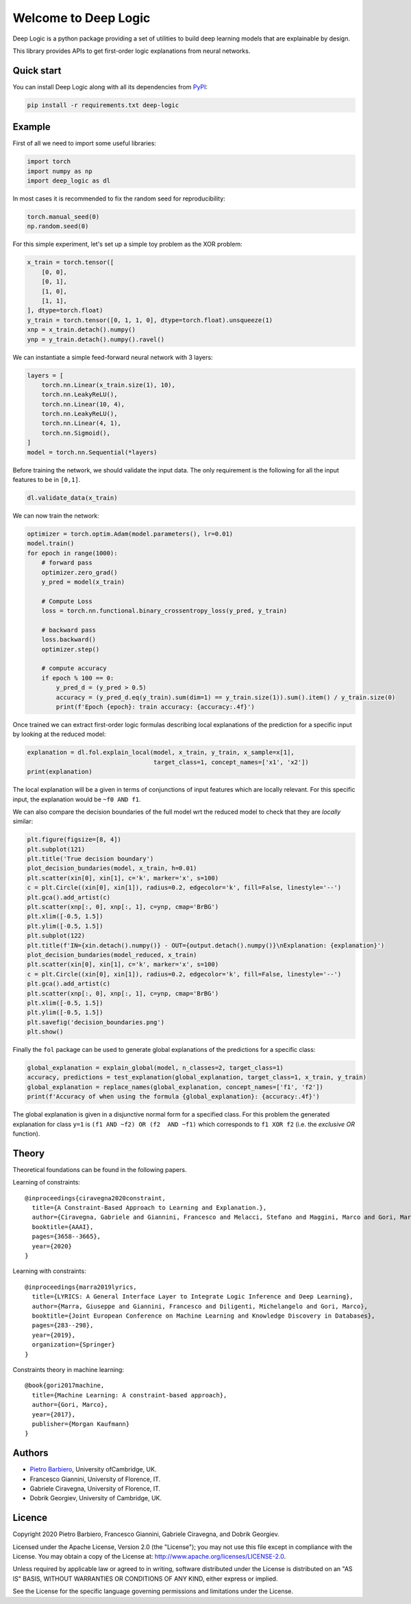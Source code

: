 Welcome to Deep Logic
======================


|Build|
|Coverage|

|Docs|
|Dependendencies|

|PyPI license|
|PyPI-version|



.. |Build| image:: https://img.shields.io/travis/pietrobarbiero/deep-logic?label=Master%20Build&style=for-the-badge
    :alt: Travis (.org)
    :target: https://travis-ci.org/pietrobarbiero/deep-logic

.. |Coverage| image:: https://img.shields.io/codecov/c/gh/pietrobarbiero/deep-logic?label=Test%20Coverage&style=for-the-badge
    :alt: Codecov
    :target: https://codecov.io/gh/pietrobarbiero/deep-logic

.. |Docs| image:: https://img.shields.io/readthedocs/deep-logic/latest?style=for-the-badge
    :alt: Read the Docs (version)
    :target: https://deep-logic.readthedocs.io/en/latest/

.. |Dependendencies| image:: https://img.shields.io/requires/github/pietrobarbiero/deep-logic?style=for-the-badge
    :alt: Requires.io
    :target: https://requires.io/github/pietrobarbiero/deep-logic/requirements/?branch=master

.. |Repo size| image:: https://img.shields.io/github/repo-size/pietrobarbiero/deep-logic?style=for-the-badge
    :alt: GitHub repo size
    :target: https://github.com/pietrobarbiero/deep-logic

.. |PyPI download total| image:: https://img.shields.io/pypi/dm/deep-logic?label=downloads&style=for-the-badge
    :alt: PyPI - Downloads
    :target: https://pypi.python.org/pypi/deep-logic/

.. |Open issues| image:: https://img.shields.io/github/issues/pietrobarbiero/deep-logic?style=for-the-badge
    :alt: GitHub issues
    :target: https://github.com/pietrobarbiero/deep-logic

.. |PyPI license| image:: https://img.shields.io/pypi/l/deep-logic.svg?style=for-the-badge
   :target: https://pypi.python.org/pypi/deep-logic/

.. |Followers| image:: https://img.shields.io/github/followers/pietrobarbiero?style=social
    :alt: GitHub followers
    :target: https://github.com/pietrobarbiero/deep-logic

.. |Stars| image:: https://img.shields.io/github/stars/pietrobarbiero/deep-logic?style=social
    :alt: GitHub stars
    :target: https://github.com/pietrobarbiero/deep-logic

.. |PyPI-version| image:: https://img.shields.io/pypi/v/deep-logic?style=for-the-badge
    :alt: PyPI
    :target: https://pypi.python.org/pypi/deep-logic/

.. |Contributors| image:: https://img.shields.io/github/contributors/pietrobarbiero/deep-logic?style=for-the-badge
    :alt: GitHub contributors
    :target: https://github.com/pietrobarbiero/deep-logic

.. |Language| image:: https://img.shields.io/github/languages/top/pietrobarbiero/deep-logic?style=for-the-badge
    :alt: GitHub top language
    :target: https://github.com/pietrobarbiero/deep-logic

.. |Maintenance| image:: https://img.shields.io/maintenance/yes/2019?style=for-the-badge
    :alt: Maintenance
    :target: https://github.com/pietrobarbiero/deep-logic


Deep Logic is a python package providing a set of utilities to
build deep learning models that are explainable by design.

This library provides APIs to get first-order logic explanations
from neural networks.

Quick start
-----------

You can install Deep Logic along with all its dependencies from
`PyPI <https://pypi.org/project/deep-logic/>`__:

.. code:: bash

    pip install -r requirements.txt deep-logic


Example
-----------

First of all we need to import some useful libraries:

.. code:: python

    import torch
    import numpy as np
    import deep_logic as dl

In most cases it is recommended to fix the random seed for
reproducibility:

.. code:: python

    torch.manual_seed(0)
    np.random.seed(0)

For this simple experiment, let's set up a simple toy problem
as the XOR problem:

.. code:: python

    x_train = torch.tensor([
        [0, 0],
        [0, 1],
        [1, 0],
        [1, 1],
    ], dtype=torch.float)
    y_train = torch.tensor([0, 1, 1, 0], dtype=torch.float).unsqueeze(1)
    xnp = x_train.detach().numpy()
    ynp = y_train.detach().numpy().ravel()

We can instantiate a simple feed-forward neural network with 3 layers:

.. code:: python

    layers = [
        torch.nn.Linear(x_train.size(1), 10),
        torch.nn.LeakyReLU(),
        torch.nn.Linear(10, 4),
        torch.nn.LeakyReLU(),
        torch.nn.Linear(4, 1),
        torch.nn.Sigmoid(),
    ]
    model = torch.nn.Sequential(*layers)

Before training the network, we should validate the input data.
The only requirement is the following for all the input features to be in ``[0,1]``.

.. code:: python

    dl.validate_data(x_train)

We can now train the network:

.. code:: python

    optimizer = torch.optim.Adam(model.parameters(), lr=0.01)
    model.train()
    for epoch in range(1000):
        # forward pass
        optimizer.zero_grad()
        y_pred = model(x_train)

        # Compute Loss
        loss = torch.nn.functional.binary_crossentropy_loss(y_pred, y_train)

        # backward pass
        loss.backward()
        optimizer.step()

        # compute accuracy
        if epoch % 100 == 0:
            y_pred_d = (y_pred > 0.5)
            accuracy = (y_pred_d.eq(y_train).sum(dim=1) == y_train.size(1)).sum().item() / y_train.size(0)
            print(f'Epoch {epoch}: train accuracy: {accuracy:.4f}')


Once trained we can extract first-order logic formulas describing
local explanations of the prediction for a specific input by looking
at the reduced model:

.. code:: python

    explanation = dl.fol.explain_local(model, x_train, y_train, x_sample=x[1],
                                       target_class=1, concept_names=['x1', 'x2'])
    print(explanation)

The local explanation will be a given in terms of conjunctions
of input features which are locally relevant.
For this specific input, the explanation would be
``~f0 AND f1``.

We can also compare the decision boundaries of the full model wrt
the reduced model to check that they are `locally` similar:

.. code:: python

    plt.figure(figsize=[8, 4])
    plt.subplot(121)
    plt.title('True decision boundary')
    plot_decision_bundaries(model, x_train, h=0.01)
    plt.scatter(xin[0], xin[1], c='k', marker='x', s=100)
    c = plt.Circle((xin[0], xin[1]), radius=0.2, edgecolor='k', fill=False, linestyle='--')
    plt.gca().add_artist(c)
    plt.scatter(xnp[:, 0], xnp[:, 1], c=ynp, cmap='BrBG')
    plt.xlim([-0.5, 1.5])
    plt.ylim([-0.5, 1.5])
    plt.subplot(122)
    plt.title(f'IN={xin.detach().numpy()} - OUT={output.detach().numpy()}\nExplanation: {explanation}')
    plot_decision_bundaries(model_reduced, x_train)
    plt.scatter(xin[0], xin[1], c='k', marker='x', s=100)
    c = plt.Circle((xin[0], xin[1]), radius=0.2, edgecolor='k', fill=False, linestyle='--')
    plt.gca().add_artist(c)
    plt.scatter(xnp[:, 0], xnp[:, 1], c=ynp, cmap='BrBG')
    plt.xlim([-0.5, 1.5])
    plt.ylim([-0.5, 1.5])
    plt.savefig('decision_boundaries.png')
    plt.show()


.. image:: examples/decision_boundaries.png
   :width: 200px
   :height: 100px
   :scale: 300 %
   :alt: decision boundaries
   :align: center


Finally the ``fol`` package can be used to generate global
explanations of the predictions for a specific class:

.. code:: python

    global_explanation = explain_global(model, n_classes=2, target_class=1)
    accuracy, predictions = test_explanation(global_explanation, target_class=1, x_train, y_train)
    global_explanation = replace_names(global_explanation, concept_names=['f1', 'f2'])
    print(f'Accuracy of when using the formula {global_explanation}: {accuracy:.4f}')

The global explanation is given in a disjunctive normal form
for a specified class.
For this problem the generated explanation for class ``y=1`` is
``(f1 AND ~f2) OR (f2  AND ~f1)``
which corresponds to ``f1 XOR f2``
(i.e. the `exclusive OR` function).

Theory
--------
Theoretical foundations can be found in the following papers.

Learning of constraints::

    @inproceedings{ciravegna2020constraint,
      title={A Constraint-Based Approach to Learning and Explanation.},
      author={Ciravegna, Gabriele and Giannini, Francesco and Melacci, Stefano and Maggini, Marco and Gori, Marco},
      booktitle={AAAI},
      pages={3658--3665},
      year={2020}
    }

Learning with constraints::

    @inproceedings{marra2019lyrics,
      title={LYRICS: A General Interface Layer to Integrate Logic Inference and Deep Learning},
      author={Marra, Giuseppe and Giannini, Francesco and Diligenti, Michelangelo and Gori, Marco},
      booktitle={Joint European Conference on Machine Learning and Knowledge Discovery in Databases},
      pages={283--298},
      year={2019},
      organization={Springer}
    }

Constraints theory in machine learning::

    @book{gori2017machine,
      title={Machine Learning: A constraint-based approach},
      author={Gori, Marco},
      year={2017},
      publisher={Morgan Kaufmann}
    }


Authors
-------

* `Pietro Barbiero <http://www.pietrobarbiero.eu/>`__, University ofCambridge, UK.
* Francesco Giannini, University of Florence, IT.
* Gabriele Ciravegna, University of Florence, IT.
* Dobrik Georgiev, University of Cambridge, UK.


Licence
-------

Copyright 2020 Pietro Barbiero, Francesco Giannini, Gabriele Ciravegna, and Dobrik Georgiev.

Licensed under the Apache License, Version 2.0 (the "License"); you may
not use this file except in compliance with the License. You may obtain
a copy of the License at: http://www.apache.org/licenses/LICENSE-2.0.

Unless required by applicable law or agreed to in writing, software
distributed under the License is distributed on an "AS IS" BASIS,
WITHOUT WARRANTIES OR CONDITIONS OF ANY KIND, either express or implied.

See the License for the specific language governing permissions and
limitations under the License.